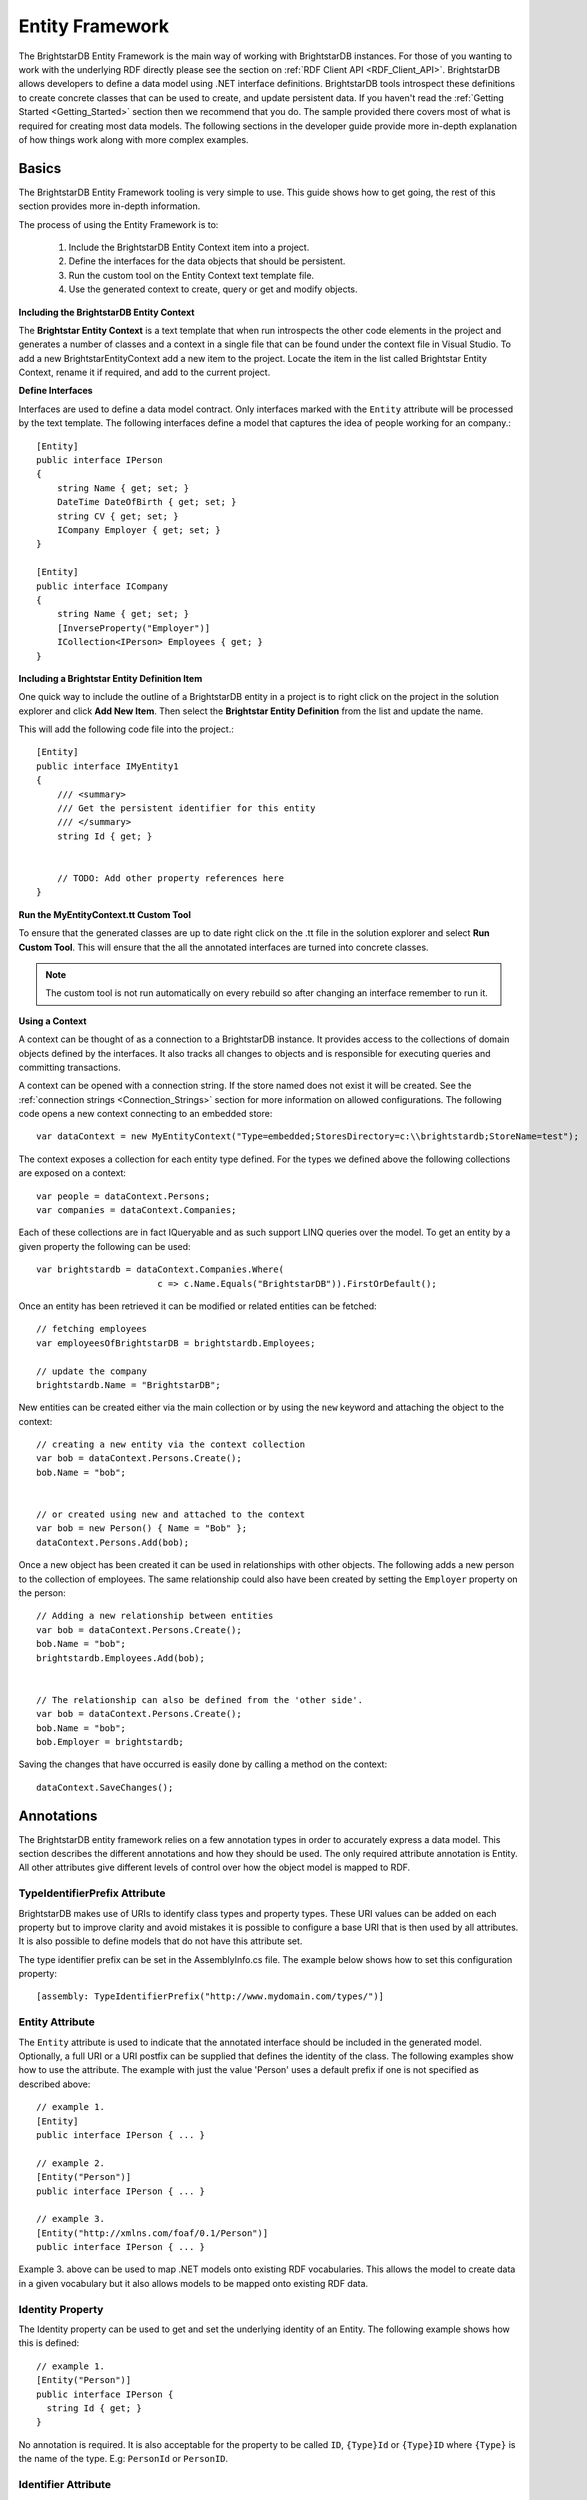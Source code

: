 .. _Entity_Framework:

*****************
 Entity Framework
*****************

The BrightstarDB Entity Framework is the main way of working with BrightstarDB instances. For 
those of you wanting to work with the underlying RDF directly please see the section on 
:ref:`RDF Client API <RDF_Client_API>`. BrightstarDB allows developers to define a data model 
using .NET interface definitions. BrightstarDB tools introspect these definitions to create 
concrete classes that can be used to create, and update persistent data. If you haven't read 
the :ref:`Getting Started <Getting_Started>` section then we recommend that you do. The sample 
provided there covers most of what is required for creating most data models. The following 
sections in the developer guide provide more in-depth explanation of how things work along 
with more complex examples.


.. _Basics:

Basics
======


The BrightstarDB Entity Framework tooling is very simple to use. This guide shows how to get 
going, the rest of this section provides more in-depth information.

The process of using the Entity Framework is to:

  1. Include the BrightstarDB Entity Context item into a project.

  #. Define the interfaces for the data objects that should be persistent.

  #. Run the custom tool on the Entity Context text template file.

  #. Use the generated context to create, query or get and modify objects.


**Including the BrightstarDB Entity Context**

The **Brightstar Entity Context** is a text template that when run introspects the other 
code elements in the project and generates a number of classes and a context in a single file 
that can be found under the context file in Visual Studio. To add a new 
BrightstarEntityContext add a new item to the project. Locate the item in the list called 
Brightstar Entity Context, rename it if required, and add to the current project.

.. image:: Images/getting-started-add-entity-context.png


**Define Interfaces**

Interfaces are used to define a data model contract. Only interfaces marked with the ``Entity`` 
attribute will be processed by the text template. The following interfaces define a model that 
captures the idea of people working for an company.::

  [Entity]
  public interface IPerson
  {
      string Name { get; set; }
      DateTime DateOfBirth { get; set; }
      string CV { get; set; }
      ICompany Employer { get; set; }
  }

  [Entity]
  public interface ICompany
  {
      string Name { get; set; }
      [InverseProperty("Employer")]
      ICollection<IPerson> Employees { get; }
  }

**Including a Brightstar Entity Definition Item**

One quick way to include the outline of a BrightstarDB entity in a project is to right click 
on the project in the solution explorer and click **Add New Item**. Then select the 
**Brightstar Entity Definition** from the list and update the name.

.. image:: Images/ef-include-entity-def.png

This will add the following code file into the project.::

  [Entity]
  public interface IMyEntity1
  {
      /// <summary>
      /// Get the persistent identifier for this entity
      /// </summary>
      string Id { get; }


      // TODO: Add other property references here
  }


**Run the MyEntityContext.tt Custom Tool**

To ensure that the generated classes are up to date right click on the .tt file in the 
solution explorer and select **Run Custom Tool**. This will ensure that the all the 
annotated interfaces are turned into concrete classes.

.. note::

  The custom tool is not run automatically on every rebuild so after changing an interface 
  remember to run it.


**Using a Context**

A context can be thought of as a connection to a BrightstarDB instance. It provides access to 
the collections of domain objects defined by the interfaces. It also tracks all changes to 
objects and is responsible for executing queries and committing transactions.

A context can be opened with a connection string. If the store named does not exist it will be 
created. See the :ref:`connection strings <Connection_Strings>` section for more information 
on allowed configurations. The following code opens a new context connecting to an embedded 
store::

  var dataContext = new MyEntityContext("Type=embedded;StoresDirectory=c:\\brightstardb;StoreName=test");

The context exposes a collection for each entity type defined. For the types we defined above 
the following collections are exposed on a context::

  var people = dataContext.Persons;
  var companies = dataContext.Companies;

Each of these collections are in fact IQueryable and as such support LINQ queries over the 
model. To get an entity by a given property the following can be used::

  var brightstardb = dataContext.Companies.Where(
                         c => c.Name.Equals("BrightstarDB")).FirstOrDefault();



Once an entity has been retrieved it can be modified or related entities can be fetched::

  // fetching employees
  var employeesOfBrightstarDB = brightstardb.Employees;

  // update the company
  brightstardb.Name = "BrightstarDB";


New entities can be created either via the main collection or by using the ``new`` keyword 
and attaching the object to the context::

  // creating a new entity via the context collection
  var bob = dataContext.Persons.Create();
  bob.Name = "bob";


  // or created using new and attached to the context
  var bob = new Person() { Name = "Bob" };
  dataContext.Persons.Add(bob);



Once a new object has been created it can be used in relationships with other objects. The 
following adds a new person to the collection of employees. The same relationship could also 
have been created by setting the ``Employer`` property on the person::

  // Adding a new relationship between entities
  var bob = dataContext.Persons.Create();
  bob.Name = "bob";
  brightstardb.Employees.Add(bob);


  // The relationship can also be defined from the 'other side'.
  var bob = dataContext.Persons.Create();
  bob.Name = "bob";
  bob.Employer = brightstardb;


Saving the changes that have occurred is easily done by calling a method on the context::

  dataContext.SaveChanges();


.. _Annotations_Guide:

Annotations
===========


The BrightstarDB entity framework relies on a few annotation types in order to accurately 
express a data model. This section describes the different annotations and how they should be 
used. The only required attribute annotation is Entity. All other attributes give different 
levels of control over how the object model is mapped to RDF.

TypeIdentifierPrefix Attribute
------------------------------

BrightstarDB makes use of URIs to identify class types and property types. These URI values 
can be added on each property but to improve clarity and avoid mistakes it is possible to 
configure a base URI that is then used by all attributes. It is also possible to define models 
that do not have this attribute set.

The type identifier prefix can be set in the AssemblyInfo.cs file. The example below shows how 
to set this configuration property::

  [assembly: TypeIdentifierPrefix("http://www.mydomain.com/types/")]

Entity Attribute
----------------

The ``Entity`` attribute is used to indicate that the annotated interface should be included in 
the generated model. Optionally, a full URI or a URI postfix can be supplied that defines the 
identity of the class. The following examples show how to use the attribute. The example with 
just the value 'Person' uses a default prefix if one is not specified as described above::

  // example 1.
  [Entity] 
  public interface IPerson { ... }

  // example 2.
  [Entity("Person")] 
  public interface IPerson { ... }

  // example 3.
  [Entity("http://xmlns.com/foaf/0.1/Person")] 
  public interface IPerson { ... }

Example 3. above can be used to map .NET models onto existing RDF vocabularies. This allows 
the model to create data in a given vocabulary but it also allows models to be mapped onto 
existing RDF data.

.. _Identity_Property:

Identity Property
-----------------

The Identity property can be used to get and set the underlying identity of an Entity. 
The following example shows how this is defined::

  // example 1.
  [Entity("Person")] 
  public interface IPerson {
    string Id { get; }
  }

No annotation is required. It is also acceptable for the property to be called ``ID``, ``{Type}Id`` or 
``{Type}ID`` where ``{Type}`` is the name of the type. E.g: ``PersonId`` or ``PersonID``.

Identifier Attribute
--------------------

Id property values are URIs, but in some cases it is necessary to work with simpler string 
values such as GUIDs or numeric values. To do this the Id property can be decorated with the 
identifier attribute. The identifier attribute requires a string property that is the 
identifier prefix - this can be specified either as a URI string or as {prefix}:{rest of URI} 
where {prefix} is a namespace prefix defined by the Namespace Declaration Attribute (see below)::

  // example 1.
  [Entity("Person")] 
  public interface IPerson {
    [Identifier("http://www.mydomain.com/people/")]
    string Id { get; }
  }

  // example 2.
  [Entity]
  public interface ISkill {
    [Identifier("ex:skills#")]
    string Id {get;}
  }
  // NOTE: For the above to work there must be an assembly attribute declared like this:
  [assembly:NamespaceDeclaration("ex", "http://example.org/")]
  
The ``Identifier`` attribute has additional arguments that enable you to specify a (composite)
key for the type. For more information please refer to the section :ref:`Key_Properties_In_EF`.


Property Inclusion
------------------

Any .NET property with a getter or setter is automatically included in the generated type, no 
attribute annotation is required for this::

  // example 1.
  [Entity("Person")] 
  public interface IPerson {
    string Id { get; }
    string Name { get; set; }
  }

Inverse Property Attribute
--------------------------

When two types reference each other via different properties that in fact reflect different 
sides of the same association then it is necessary to declare this explicitly. This can be 
done with the InverseProperty attribute. This attribute requires the name of the .NET property 
on the referencing type to be specified::

  // example 1.
  [Entity("Person")] 
  public interface IPerson {
    string Id { get; }
    ICompany Employer { get; set; }
  }

  [Entity("Company")] 
  public interface IPerson {
    string Id { get; }
    [InverseProperty("Employer")]
    ICollection<IPerson> Employees { get; set; }
  }


The above example shows that the inverse of ``Employees`` is ``Employer``. This means that if 
the ``Employer`` property on ``P1`` is set to ``C1`` then getting ``C1.Employees`` will 
return a collection containing ``P1``.

Namespace Declaration Attribute
-------------------------------

When using URIs in annotations it is cleaner if the complete URI doesn't need to be entered 
every time. To support this the NamespaceDeclaration assembly attribute can be used, many 
times if needed, to define namespace prefix mappings. The mapping takes a short string and the 
URI prefix to be used.

The attribute can be used to specify the prefixes required (typically assembly attributes are 
added to the AssemblyInfo.cs code file in the Properties folder of the project)::

  [assembly: NamespaceDeclaration("foaf", "http://xmlns.com/foaf/0.1/")]

Then these prefixes can be used in property or type annotation using the CURIE syntax of 
{prefix}:{rest of URI}::

  [Entity("foaf:Person")]
  public interface IPerson  { ... }

Namespace declarations defined in this way can also be retrieved programatically. The class
``BrightstarDB.EntityFramework.NamespaceDeclarations`` provides methods for retrieving 
these declarations in a variety of formats::

    // You can just iterate them as instances of 
    // BrightstarDB.EntityFramework.NamespaceDeclarationAttribute
    foreach(var nsDecl in NamespaceDeclarations.ForAssembly(Assembly.GetExecutingAssembly()))
    {
        // prefix is in nsDecl.Prefix
        // Namespace URI is in nsDecl.Reference
    }
    
    // Or you can retrieve them as a dictionary:
    var dict = NamespaceDeclarations.ForAssembly(Assembly.GetExecutingAssembly());
    foafUri = dict["foaf"];
    
    // You can omit the Assembly parameter if you are calling from the assembly
    // containing the delcarations.
    
    // You can get the declarations formatted for use in SPARQL...
    // e.g. PREFIX foaf: <http://xmlns.com/foaf/0.1/>
    sparqlPrefixes = NamespaceDeclarations.ForAssembly().AsSparql();
    
    // ...or for use in Turtle (or TRiG)
    // e.g. @prefix foaf: <http://xmlns.com/foaf/0.1/> .
    turtlePrefixes = NamespaceDeclarations.ForAssembly().AsTurtle();
    

Property Type Attribute
-----------------------

While no decoration is required to include a property in a generated class, if the property is 
to be mapped onto an existing RDF vocabulary then the PropertyType attribute can be used to do 
this. The PropertyType attribute requires a string property that is either an absolute or 
relative URI. If it is a relative URI then it is appended to the URI defined by the 
TypeIdentifierPrefix attribute or the default base type URI. Again, prefixes defined by a 
NamespaceDeclaration attribute can also be used::

  // Example 1. Explicit type declaration
  [PropertyType("http://www.mydomain.com/types/name")]
  string Name { get; set; }

  // Example 2. Prefixed type declaration. 
  // The prefix must be declared with a NamespaceDeclaration attribute
  [PropertyType("foaf:name")]
  string Name { get; set; }


  // Example 3. Where "name" is appended to the default namespace 
  // or the one specified by the TypeIdentifierPrefix in AssemblyInfo.cs.
  [PropertyType("name")]
  string Name { get; set; }

Inverse Property Type Attribute
-------------------------------

Allows inverse properties to be mapped to a given RDF predicate type rather than a .NET 
property name. This is most useful when mapping existing RDF schemas to support the case where 
the .NET data-binding only requires the inverse of the RDF property::

  // Example 1. The following states that the collection of employees 
  // is found by traversing the "http://www.mydomain.com/types/employer"
  // predicate from instances of Person.
  [InversePropertyType("http://www.mydomain.com/types/employer")]
  ICollection<IPerson> Employees { get; set; }

Additional Custom Attributes
----------------------------

Any custom attributes added to the entity interface that are not in the 
BrightstarDB.EntityFramework namespace will be automatically copied through into the generated 
class. This allows you to easily make use of custom attributes for validation, property 
annotation and other purposes. 

As an example, the following interface code::

  [Entity("http://xmlns.com/foaf/0.1/Person")]
  public interface IFoafPerson : IFoafAgent
  {
      [Identifier("http://www.networkedplanet.com/people/")]
      string Id { get; }

      [PropertyType("http://xmlns.com/foaf/0.1/nick")]
      [DisplayName("Also Known As")]
      string Nickname { get; set; }

      [PropertyType("http://xmlns.com/foaf/0.1/name")]
      [Required]
      [CustomValidation(typeof(MyCustomValidator), "ValidateName", 
                        ErrorMessage="Custom error message")]
      string Name { get; set; }
  }

would result in this generated class code::

      public partial class FoafPerson : BrightstarEntityObject, IFoafPerson 
      {
      public FoafPerson(BrightstarEntityContext context, IDataObject dataObject) : base(context, dataObject) { }
      public FoafPerson() : base() { }
      public System.String Id { get {return GetIdentity(); } set { SetIdentity(value); } }
      #region Implementation of BrightstarDB.Tests.EntityFramework.IFoafPerson
      
      [System.ComponentModel.DisplayNameAttribute("Also Known As")]
      public System.String Nickname
      {
              get { return GetRelatedProperty<System.String>("Nickname"); }
              set { SetRelatedProperty("Nickname", value); }
      }
      
      [System.ComponentModel.DataAnnotations.RequiredAttribute]    
      [System.ComponentModel.DataAnnotations.CustomValidationAttribute(typeof(MyCustomValidator), 
        "ValidateName", ErrorMessage="Custom error message")]
      public System.String Name
      {
              get { return GetRelatedProperty<System.String>("Name"); }
              set { SetRelatedProperty("Name", value); }
      }
      
     #endregion
      }

It is also possible to add custom attributes to the generated entity class itself. Any custom 
attributes that are allowed on both classes and interfaces can be added to the entity 
interface and will be automatically copied through to the generated class in the same was as 
custom attributes on properties. However, if you need to use a custom attribute that is 
allowed on a class but not on an interface, then you must use the 
BrightstarDB.EntityFramework.ClassAttribute attribute. This custom attribute can be added to 
the entity interface and allows you to specify a different custom attribute that should be 
added to the generated entity class. When using this custom attribute you should ensure that 
you either import the namespace that contains the other custom attribute or reference the 
other custom attribute using its fully-qualified type name to ensure that the generated class 
code compiles successfully.

For example, the following interface code::

  [Entity("http://xmlns.com/foaf/0.1/Person")]
  [ClassAttribute("[System.ComponentModel.DisplayName(\\"Person\\")]")]
  public interface IFoafPerson : IFoafAgent
  {
    // ... interface definition here
  }

would result in this generated class code::

  [System.ComponentModel.DisplayName("Person")]
  public partial class FoafPerson : BrightstarEntityObject, IFoafPerson 
  {
    // ... generated class code here
  }


Note that the DisplayName custom attribute is referenced using its fully-qualified type name 
(``System.ComponentModel.DisplayName``), as the generated context code will not include a 
``using System.ComponentModel;`` namespace import. Alternatively, this interface code would also 
generate class code that compiles correctly::

  using System.ComponentModel;

  [Entity("http://xmlns.com/foaf/0.1/Person")]
  [ClassAttribute("[DisplayName(\\"Person\\")]")]
  public interface IFoafPerson : IFoafAgent
  {
    // ... interface definition here
  }


.. _Patterns:

Patterns
========

This section describes how to model common patterns using BrightstarDB Entity Framework. It 
covers how to define one-to-one, one-to-many, many-to-many and reflexive relationships.

Examples of these relationship patterns can be found in the :ref:`Tweetbox sample <Tweetbox>`.

One-to-One
----------

Entities can have one-to-one relationships with other entities. An example of this would be 
the link between a user and a the authorization to another social networking site. The 
one-to-one relationship would be described in the interfaces as follows::

  [Entity]
  public interface IUser {
    ...
    ISocialNetworkAccount SocialNetworkAccount { get; set; }
    ...
  }

  [Entity]
  public interface ISocialNetworkAccount {
    ...
    [InverseProperty("SocialNetworkAccount")]
            IUser TwitterAccount { get; set; }
    ...
  }

One-to-Many
-----------

A User entity can be modeled to have a one-to-many relationship with a set of Tweet entities, 
by marking the properties in each interface as follows::

  [Entity]
  public interface ITweet {
    ...
    IUser Author { get; set; }
    ...
  }
  
  [Entity]
  public interface IUser {
    ...
    [InverseProperty("Author")]
    ICollection<ITweet> Tweets { get; set; }
    ...
  }

Many-to-Many
------------

The Tweet entity can be modeled to have a set of zero or more Hash Tags. As any Hash Tag 
entity could be used in more than one Tweet, this uses a many-to-many relationship pattern::

  [Entity]
  public interface ITweet {
    ...
    ICollection<IHashTag> HashTags { get; set; }
    ...
  }

  [Entity]
  public interface IHashTag {
    ...
    [InverseProperty("HashTags")]
    ICollection<ITweet> Tweets { get; set; }
    ...
  }

Reflexive relationship
----------------------

A reflexive relationship (that refers to itself) can be defined as in the example below::

  [Entity]
  public interface IUser {
    ...
    ICollection<IUser> Following { get; set; }

    [InverseProperty("Following")]
    ICollection<IUser> Followers { get; set; }
    ...
  }

.. _Behaviour:

Behaviour
=========

The classes generated by the BrightstarDB Entity Framework deal with data and data 
persistence. However, most applications require these classes to have behaviour. All generated 
classes are generated as .NET partial classes. This means that another file can contain 
additional method definitions. The following example shows how to add additional methods to a 
generated class.

Assume we have the following interface definition::

  [Entity]
  public interface IPerson {
    string Id { get; }
    string FirstName { get; set; }
    string LastName { get; set; }  
  }

To add custom behaviour the new method signature should first be added to the interface. The 
example below shows the same interface but with an added method signature to get a user's full 
name::

  [Entity]
  public interface IPerson {
    string Id { get; }
    string FirstName { get; set; }
    string LastName { get; set; }
    // new method signature
    string GetFullName();  
  }


After running the custom tool on the EntityContext.tt file there is a new class called Person. 
To add additional methods add a new .cs file to the project and add the following class 
declaration::

  public partial class Person {
    public string GetFullName() {
      return FirstName + " " + LastName;
    }
  }

The new partial class implements the additional method declaration and has access to all the 
data properties in the generated class.  

.. _Key_Properties_in_EF:

Key Properties and Composite Keys
=================================

The :ref:`Identity_Property` provides a simple means of accessing the key value of an entity,
this key value is concatenated with the base URI string for the entity type to generate the full
URI identifier of the RDF resource that is created for the entity. In many applications the exact
key used is immaterial, and the default strategy of generating a GUID-based key works well. However
in some cases it is desirable to have more control over the key assigned to an entity. For this
purpose we provide a number of additional arguments on the ``Identifier`` attribute. These arguments
allow you to specify that the key for an entity type is generated from one or more of its properties

Specifying Key Properties
-------------------------

The ``KeyProperties`` argument accepts an array of strings that name
the properties of the entity that should be combined to create a key value for the entity.
The value of the named properties will be concatenated in the order that they are named
in the ``KeyProperties`` array, with a slash ('/') between values::

    // An entity with a key generated from one of its properties.
    [Entity]
    public interface IBook {
        [Identifier("http://example.org/books/", 
                    KeyProperties=new [] {"Isbn"}]
        public string Id { get; }
        public string Isbn {get;set;}
    }
    
    // An entity with a composite key
    [Entity]
    public interface IWidget {
        [Identifier("http://widgets.org/", 
            KeyProperties=new [] {"Manufacturer", "ProductCode"}]
        public string Id { get; }
        public string Manufacturer {get;set;}
        public string ProductCode  {get;set;}
    }

    // In use...
    var book = context.Books.Create();
    book.Isbn = "1234567890";
    // book URI identifier will be http://example.org/books/1234567890
    
    var widget = context.Widgets.Create();
    widget.Manufacturer = "Acme";
    widget.ProductCode = "Grommet"
    // widget identifier will be http://widgets.org/Acme/Grommet
    
Key Separator
-------------

The ``KeySeparator`` argument of the ``Identifier`` attribute allows you to change the string
used to concatenate multiple values into a single key::

    // An entity with a composite key
    [Entity]
    public interface IWidget {
        [Identifier("http://widgets.org/", 
            KeyProperties=new [] {"Manufacturer", "ProductCode"},
            KeySeparator="_"]
        public string Id { get; }
        public string Manufacturer {get;set;}
        public string ProductCode  {get;set;}
    }

    var widget = context.Widgets.Create();
    widget.Manufacturer = "Acme";
    widget.ProductCode = "Grommet"
    // widget identifier will be http://widgets.org/Acme_Grommet
    
Key Converter
-------------

The values of the key properties are converted to a string by a class that implements the
``BrightstarDB.EntityFramework.IKeyConverter`` interface. The default implementation implements
the following rules:

    * Integer and decimal values are converted using the InvariantCulture (to eliminate culture-specific separators)
    * Properties whose value is another entity will yield the key of that entity. That is the 
      part of the URI identifier that follows the base URI string.
    * Properties whose value is NULL are ignored.
    * If all key properties are NULL, a NULL key will be generated, which will result in a 
      ``BrightstarDB.EntityFramework.EntityKeyRequiredException`` being raised.
    * The converted string value is URI-escaped using the .NET method ``Uri.EscapeUriString(string)``.
    * Multiple non-null values are concatenated using the separator specified by the KeySeparator property.

You can create your own key conversion rules by implementing the ``IKeyConverter`` interface and specifying
the implementation type in the ``KeyConverterType`` argument of the ``Identifier`` attribute.

Hierarchical Key Pattern
------------------------

Using the default key conversion rules it is possible to construct hierarchical identifier schemes::

    [Entity]
    public interface IHierarchicalKeyEntity
    {
        [Identifier(BaseAddress = "http://example.org/", 
         KeyProperties = new[]{"Parent", "Code"})]
        string Id { get; }

        IHierarchicalKeyEntity Parent { get; set; }
        string Code { get; set; }
    }

    // Example:
    var parent = context.HierarchicalKeyEntities.Create();
    parent.Code = "parent"; // URI will be http://example.org/parent
    
    var child = context.HierarchicalKeyEntities.Create();
    child.Parent = parent;
    child.Code = "child"; // URI will be http://example.org/parent/child
    
.. note::
    Although this example uses the same type of entity for both parent and child
    object, it is equally valid to use different types of entity for parent and child.
    
.. _Key_Constraints:

Key Constraints
---------------

When using the Entity Framework with the BrightstarDB back-end, entities with key properties 
are treated as having a "class-unique key constraint". This means that it is not allowed to
create an RDF resource with the same URI identifier and the same RDF type. This form of
constraint means that it is possible for one resource to have multiple types, but it still
ensures that for any given type all of its identifiers are unique.

The constraint is checked as part of the update transaction and if it fails a ``BrightstarDB.EntityFramework.UniqueConstraintViolationException``
will be raised. The constraint is also checked when creating new entities, but in this case
the check is only against the entities currently loaded into the context - this allows your
code to "fail fast" if a uniqueness violation occurs in the collection of entities loaded
in the context.

.. warning::
    Key constraints are not checked when using the Entity Framework with a DotNetRDF or
    generic SPARQL back-end, as the SPARQL UPDATE protocol does not allow for such transaction
    pre-conditions to be checked.

Changing Identifiers
--------------------

With release 1.7 of BrightstarDB, it is now possible to alter the URI identifier of 
an entity. Currently this is only supported on entities that have generated keys and
is achieved by modifying any of the properties that contribute to the key.

A change of identifier is handled by the Entity Framework as a deletion of all triples
where the old identifier is the subject or object of the triple, followed by the creation
of a new set of triples equivalent to the deleted set but with the old identifier replaced
by the new identifier. Because the triples where the identifier is used as the object
are updated, all "links" in the data set will be properly maintained when an identifier
is modified in this way.

.. warning::
    When using another entity ID as part of the composite key for an entity please
    be aware that currently the entity framework code does not automatically change
    the identifiers of all dependencies when a dependent ID property is changed. This
    is done to avoid a large amount of overhead in checking for ID dependencies in the
    data store when changes are saved. The supported use case is that the dependency ID
    (e.g. the ID of the parent entity) is not modified once it is used to construct other
    identifiers.
    
    
.. _Optimistic_Locking_in_EF:

Optimistic Locking
==================

The Entity Framework provides the option to enable optimistic locking when working with the 
store. Optimistic locking uses a well-known version number property (the property predicate 
URI is http://www.brightstardb.com/.well-known/model/version) to track the version number of 
an entity, when making an update to an entity the version number is used to determine if 
another client has concurrently updated the entity. If this is detected, it results in an 
exception of the type ``BrightstarDB.Client.TransactionPreconditionsFailedException`` being raised.


Enabling Optimistic Locking
---------------------------

Optimistic locking can be enabled either through the connection string (giving the user 
control over whether or not optimistic locking is enabled) or through code (giving the control 
to the programmer). 

To enable optimistic locking in a connection string, simply add "optimisticLocking=true" to 
the connection string. e.g. ::

  type=rest;endpoint=http://localhost:8090/brightstar;storeName=myStore;optimisticLocking=true

To enable optimistic locking from code, use the optional optimisticLocking parameter on the 
constructor of the context class e.g.::

  var myContext = new MyEntityContext(connectionString, true);

.. note::

  The programmatic setting always overrides the setting in the connection string - this gives 
  the programmer final control over whether optimistic locking is used. The programmer can 
  also prevent optimistic locking from being used by passing false as the value of the 
  ``optimisticLocking`` parameter of the constructor of the context class.


Handling Optimistic Locking Errors
----------------------------------

Optimistic locking errors only occur when the ``SaveChanges()`` method is called on the context 
class. The error is notified by raising an exception of the type 
``BrightstarDB.Client.TransactionPreconditionsFailedException``. When this exception is caught by 
your code, you have two basic options to choose from. You can apply each of these options 
separately to each object modified by your update.

  1. Attempt the save again but first update the local context object with data from the 
     server. This will save all the changes you have made EXCEPT for those that were detected on 
     the server. This is the "store wins" scenario.

  #. Attempt the save again, but first update only the version numbers of the local context 
     object with data from the server. This will keep all the changes you have made, overwriting 
     any concurrent changes that happened on the server. This is the "client wins" scenario.

To attempt the save again, you must first call the ``Refresh()`` method on the context object. 
This method takes two paramters - the first parameter specifies the mode for the refresh, this 
can either be RefreshMode.ClientWins or RefreshMode.StoreWins depending on the scenario to be 
applied. The second parameter is the entity or collection of entities to which the refresh is 
to be applied. You apply different refresh strategies to different entities within the same 
update if you wish. Once the conflicted entities are refreshed, you can then make a call to 
the ``SaveChanges()`` method of the context once more. The code sample below shows this in 
outline::

  try 
  {
    myContext.SaveChanges();
  }
  catch(TransactionPreconditionsFailedException) 
  {
    // Refresh the conflicted object(s) - in this case with the StoreWins mode
    myContext.Refresh(RefreshMode.StoreWins, conflictedEntity);
    // Attempt the save again
    myContext.SaveChanges();
  }

.. note::

  On stores with a high degree of concurrent updates it is possible that the second call to 
  ``SaveChanges()`` could also result in an optimistic locking error because objects have been 
  further modified since the initial optimistic locking failure was reported. Production code 
  for highly concurrent environments should be written to handle this possibility.

.. _LINQ_Restrictions:

LINQ Restrictions
=================

Supported LINQ Operators
------------------------

The LINQ query processor in BrightstarDB has some restrictions, but supports the most commonly 
used core set of LINQ query methods. The following table lists the supported query methods. 
Unless otherwise noted the indexed variant of LINQ query methods are not supported.

=================  =====
Method             Notes  
=================  =====
Any                Supported as first result operator. Not supported as second or subsequent result operator  
All                Supported as first result operator. Not supported as second or subsequent result operator  
Average            Supported as first result operator. Not supported as second or subsequent result operator.  
Cast               Supported for casting between Entity Framework entity types only  
Contains           Supported for literal values only  
Count              Supported with or without a Boolean filter expression. Supported as first result operator. Not supported as second or subsequent result operator.  
Distinct           Supported for literal values. For entities ``Distinct()`` is supported but only to eliminate duplicates of the same Id any override of .Equals on the entity class is not used.  
First              Supported with or without a Boolean filter expression  
LongCount          Supported with or without a Boolean filter expression. Supported as first result operator. Not supported as second or subsequent result operator.  
Max                Supported as first result operator. Not supported as second or subsequent result operator.  
Min                Supported as first result operator. Not supported as second or subsequent result operator.  
OfType<TResult>    Supported only if ``TResult`` is an Entity Framework entity type
OrderBy    
OrderByDescending    
Select    
SelectMany    
Single             Supported with or without a Boolean filter expression  
SingleOrDefault    Supported with or without a Boolean filter expression  
Skip    
Sum                Supported as first result operator. Not supported as second or subsequent result operator.  
Take    
ThenBy    
ThenByDescending    
Where    
=================  =====


Supported Class Methods and Properties
--------------------------------------

In general, the translation of LINQ to SPARQL cannot translate methods on .NET datatypes into 
functionally equivalent SPARQL. However we have implemented translation of a few commonly used 
String, Math and DateTime methods as listed in the following table.

The return values of these methods and properties can only be used in the filtering of queries 
and cannot be used to modify the return value. For example you can test that 
``foo.Name.ToLower().Equals("somestring")``, but you cannot return the value ``foo.Name.ToLower()``.

+-----------------------------------------+--------------------------------------------------+
| .NET function                           | SPARQL Equivalent                                |
+=========================================+==================================================+
|                                 **String Functions**                                       |
+-----------------------------------------+--------------------------------------------------+
|p0.StartsWith(string s)                  |  STRSTARTS(p0, s)                                |
+-----------------------------------------+--------------------------------------------------+
| p0.StartsWith(string s, bool ignoreCase,| REGEX(p0, "^" + s, "i") if ignoreCase is true;   |
| CultureInfo culture)                    | STRSTARTS(p0, s) if ignoreCase is false          |
+-----------------------------------------+--------------------------------------------------+
| p0.StartsWith(string s,                 | REGEX(p0, "^" + s, "i") if comparisonOptions is  |
| StringComparison comparisonOptions)     | StringComparison.CurrentCultureIgnoreCase,       |
|                                         | StringComparison.InvariantCultureIgnoreCase or   |
|                                         | StringComparison.OrdinalIgnoreCase;              |
|                                         | STRSTARTS(p0, s) otherwise                       |
+-----------------------------------------+--------------------------------------------------+
| p0.EndsWith(string s)                   | STRENDS(p0, s)                                   |
+-----------------------------------------+--------------------------------------------------+
| p0.StartsWith(string s, bool ignoreCase,| REGEX(p0, s + "$", "i") if ignoreCase is true;   |
|  CultureInfo culture)                   | STRENDS(p0, s) if ignoreCase is false            |
+-----------------------------------------+--------------------------------------------------+
| p0.StartsWith(string s, StringComparison| REGEX(p0, s + "$", "i") if comparisonOptions is  |
|  comparisonOptions)                     | StringComparison.CurrentCultureIgnoreCase,       |
|                                         | StringComparison.InvariantCultureIgnoreCase or   |
|                                         | StringComparison.OrdinalIgnoreCase;              |
|                                         | STRENDS(p0, s) otherwise                         |
+-----------------------------------------+--------------------------------------------------+
| p0.Length                               | STRLEN(p0)                                       |
+-----------------------------------------+--------------------------------------------------+
| p0.Substring(int start)                 | SUBSTR(p0, start)                                |
+-----------------------------------------+--------------------------------------------------+
| p0.Substring(int start, int len)        | SUBSTR(p0, start, end)                           |
+-----------------------------------------+--------------------------------------------------+
| p0.ToUpper()                            | UCASE(p0)                                        |
+-----------------------------------------+--------------------------------------------------+
| p0.ToLower()                            | LCASE(p0)                                        |
+-----------------------------------------+--------------------------------------------------+
|                                   **Date Functions**                                       |
+-----------------------------------------+--------------------------------------------------+
| p0.Day                                  | DAY(p0)                                          |
+-----------------------------------------+--------------------------------------------------+
| p0.Hour                                 | HOURS(p0)                                        |
+-----------------------------------------+--------------------------------------------------+
| p0.Minute                               | MINUTES(p0)                                      |
+-----------------------------------------+--------------------------------------------------+
| p0.Month                                | MONTH(p0)                                        |
+-----------------------------------------+--------------------------------------------------+
| p0.Second                               | SECONDS(p0)                                      |
+-----------------------------------------+--------------------------------------------------+
| p0.Year                                 | YEAR(p0)                                         |
+-----------------------------------------+--------------------------------------------------+
|                                  **Math Functions**                                        |    
+-----------------------------------------+--------------------------------------------------+
| Math.Round(decimal d)                   | ROUND(d)                                         |
+-----------------------------------------+--------------------------------------------------+
| Math.Round(double d)                    | ROUND(d)                                         |
+-----------------------------------------+--------------------------------------------------+
| Math.Floor(decimal d)                   | FLOOR(d)                                         |
+-----------------------------------------+--------------------------------------------------+
| Math.Floor(double d)                    | FLOOR(d)                                         |
+-----------------------------------------+--------------------------------------------------+
| Math.Ceiling(decimal d)                 | CEIL(d)                                          |
+-----------------------------------------+--------------------------------------------------+
| Math.Ceiling(decimal d)                 | CEIL(d)                                          |
+-----------------------------------------+--------------------------------------------------+
|                                **Regular Expressions**                                     |
+-----------------------------------------+--------------------------------------------------+
| Regex.IsMatch(string p0,                | REGEX(p0, expression, flags)                     |
|  string expression,                     | Flags are generated from the options parameter.  |
|  RegexOptions options)                  | The supported RegexOptions are IgnoreCase,       |
|                                         | Multiline, Singleline and                        |
|                                         | IgnorePatternWhitespace (or any combination of   |
|                                         | these).                                          |
+-----------------------------------------+--------------------------------------------------+

The static method ``Regex.IsMatch()`` is supported when used to filter on a string property 
in a LINQ query e.g.::

  context.Persons.Where(p => Regex.IsMatch(p.Name, "^a.*e$", RegexOptions.IgnoreCase));

However, please note that the regular expression options that can be used is limited to a 
combination of ``IgnoreCase``, ``Multiline``, ``Singleline`` and ``IgnorePatternWhitespace``.

.. _Casting:

Casting Entities
================

One of the nicest features of RDF is its flexibility - an RDF resource can be of multiple types and
can support multiple (possibly conflicting) properties according to different schemas. It allows you
to record different aspects of the same thing all at a single point in the data store. In OO programming
however, we tend to prefer to separate out different representations of the same thing into different classes
and to use those classes to encapsulate a specific model. So there is a tension between the freedom in 
RDF to record anything about any resource and the need in traditional OO programming to have a set of
types and properties defined at compile time.

In BrightstarDB the way we handle is is to allow you to convert an entity from one type to any other 
entity type at runtime. This feature is provided by the ``Become<T>()`` method on the entity object.
Calling ``Become<T>()`` on an entity has two effects:

  1.  It adds one or more RDF type statements to the resource so that it is now recorded as being an
      instance of the RDF class that the entity type ``T`` is mapped to. When ``T`` inherits from a base entity
      type both the RDF type for ``T`` and the RDF type for the base type is added.
  2.  It returns an instance of ``T`` which is bound to the same underlying DataObject as the entity you
      call ``Become<T>()`` on.

This feature gives you the ability to convert and extend resources at runtime with almost no overhead.
You should note that ``Become<T>()`` does nothing to ensure that the resource conforms to the constraints
that the type ``T`` might imply, so your code should be written to robustly handle missing properties.

Once you call ``SaveChanges()`` on the context, the new type statements (and any new properties you created)
are committed to the store. You will now find the object can be accessed through the context entity set for
``T``.

There is also an ``Unbecome<T>()`` method. This method can be used to remove RDF type statements from an 
entity so that it no longer appears in the collection of entities of type ``T`` on  the context. Note that
this does not remove the RDF type statements for super-types of ``T``, but you can explicitly do this by 
making further calls to ``Unbecome<T>()`` with the appropriate super-types.

.. _OData:

OData
=====

The Open Data Protocol (OData) is an open web protocol for querying data. An OData provider can be added to BrightstarDB Entity Framework projects to allow OData 
consumers to query the underlying data in the store. 

.. note::

  :ref:`Identifier Attributes <Annotations_Guide>` must exist on any BrightstarDB entity 
  interfaces in order to be processed by an OData consumer

For more details on how to add a BrightstarDB OData service to your projects, read 
:ref:`Adding Linked Data Support <Adding_Linked_Data_Support>` in the MVC Nerd Dinner samples 
chapter 

OData Restrictions
------------------

The OData v2 protocol implemented by BrightstarDB does not support properties that contain a 
collection of literal values. This means that BrightstarDB entity properties that are of type 
``ICollection<literal type>`` are not supported. Any properties of this type will not be 
readable via the OData service.

An OData provider connected to the BrightstarDB Entity Framework as a few restrictions on how 
it can be queried.

**Expand**

  - Second degree expansions are not currently supported. e.g. 
    ``Department('5598556a-671a-44f0-b176-502da62b3b2f')?$expand=Persons/Skills``

**Filtering**

  - The arithmetic filter ``Mod`` is not supported

  - The string filter functions ``int indexof(string p0, string p1)``, 
    ``string trim(string p0)`` and ``trim(string p0, string p1)`` are not supported.

  - The type filter functions ``bool IsOf(type p0)`` and ``bool IsOf(expression p0, type p1)`` 
    are not supported.

**Format**

Microsoft WCF Data Services do not currently support the ``$format`` query option. 
To return OData results formatted in JSON, the accept headers can be set in the web request 
sent to the OData service.

.. _SavingChanges_Event:

SavingChanges Event
===================

The generated EntityFramework context class exposes an event, ``SavingChanges``. This event is 
raised during the processing of the ``SaveChanges()`` method before any data is committed back to 
the Brightstar store. The event sender is the context class itself and in the event handler 
you can use the ``TrackedObjects`` property of the context class to iterate through all entities 
that the context class has retrieved from the BrightstarDB store. Entities expose an ``IsModified`` 
property which can be used to determine if the entity has been newly created or locally 
modified. The sample code below uses this to update a ``Created`` and ``LastModified`` 
timestamp on any entity that implements the ``ITrackable`` interface.::

  private static void UpdateTrackables(object sender, EventArgs e)
  {
    // This method is invoked by the context.
    // The sender object is the context itself
    var context = sender as MyEntityContext;


    // Iterate through just the tracked objects that implement the ITrackable interface
    foreach(var t in context.TrackedObjects
                    .Where(x=>x is ITrackable && x.IsModified)
                    .Cast<ITrackable>())
    {
      // If the Created property is not yet set, it will have DateTime.MinValue as its defaulft value
      // We can use this fact to determine if the Created property needs setting.
      if (t.Created == DateTime.MinValue) t.Created = DateTime.Now;

      // The LastModified property should always be updated
      t.LastModified = DateTime.Now;
    }
  }

.. note::

  The source code for this example can be found in [INSTALLDIR]\\Samples\\EntityFramework\\EntityFrameworkSamples.sln

.. _Local_Change_Tracking:


INotifyPropertyChanged and INotifyCollectionChanged Support
===========================================================

.. _System.ComponentModel.INotifyPropertyChanged: http://msdn.microsoft.com/en-us/library/system.componentmodel.inotifypropertychanged%28v=vs.100%29.aspx
.. _System.Collections.Specialized.INotifyCollectionChanged: http://msdn.microsoft.com/en-us/library/system.collections.specialized.inotifycollectionchanged%28v=vs.100%29.aspx
.. _CollectionChanged: http://msdn.microsoft.com/en-us/library/system.collections.specialized.inotifycollectionchanged.collectionchanged%28v=vs.100%29.aspx
.. _NotifyCollectionChangedAction.Reset: http://msdn.microsoft.com/en-us/library/system.collections.specialized.notifycollectionchangedaction%28v=vs.100%29.aspx
.. _NotifyCollectionChangedAction.Remove: http://msdn.microsoft.com/en-us/library/system.collections.specialized.notifycollectionchangedaction%28v=vs.100%29.aspx

The classes generated by the Entity Framework provide support for tracking local changes. All 
generated entity classes implement the `System.ComponentModel.INotifyPropertyChanged`_ 
interface and fire a notification event any time a property with a single value is modified. 
All collections exposed by the generated classes implement the 
`System.Collections.Specialized.INotifyCollectionChanged`_ interface and fire a notification 
when an item is added to or removed from the collection or when the collection is reset.

There are a few points to note about using these features with the Entity Framework:

Firstly, although the generated classes implement the ``INotifyPropertyChanged`` interface, your 
code will typically use the interfaces. To attach a handler to the ``PropertyChanged`` event, you 
need an instance of ``INotifyPropertyChanged`` in your code. There are two ways to achieve this - 
either by casting or by adding ``INotifyPropertyChanged`` to your entity interface. If casting you 
will need to write code like this::

  // Get an entity to listen to
  var person = _context.Persons.Where(x=>x.Name.Equals("Fred")).FirstOrDefault();

  // Attach the NotifyPropertyChanged event handler
  (person as INotifyPropertyChanged).PropertyChanged += HandlePropertyChanged;

Alternatively it can be easier to simply add the ``INotifyPropertyChanged`` interface to your 
entity interface like this::

  [Entity]
  public interface IPerson : INotifyPropertyChanged 
  {
    // Property definitions go here
  }

This enables you to then write code without the cast::

  // Get an entity to listen to
  var person = _context.Persons.Where(x=>x.Name.Equals("Fred")).FirstOrDefault();

  // Attach the NotifyPropertyChanged event handler
  person.PropertyChanged += HandlePropertyChanged;

When tracking changes to collections you should also be aware that the dynamically loaded 
nature of these collections means that sometimes it is not possible for the change tracking 
code to provide you with the object that was removed from a collection. This will typically 
happen when you have a collection one one entity that is the inverse of a collection or 
property on another entity. Updating the collection at one end will fire the 
`CollectionChanged`_ event on the inverse collection, but if the inverse collection is not yet 
loaded, the event will be raised as a `NotifyCollectionChangedAction.Reset`_ type event, 
rather than a `NotifyCollectionChangedAction.Remove`_ event. This is done to avoid the 
overhead of retrieving the removed object from the data store just for the purpose of raising 
the notification event.

Finally, please note that event handlers are attached only to the local entity objects, the 
handlers are not persisted when the context changes are saved and are not available to any new 
context's you create - these handlers are intended only for tracking changes made locally to 
properties in the context before a ``SaveChanges()`` is invoked. The properties are also useful 
for data binding in applications where you want the user interface to update as the properties 
are modified.

Graph Targeting
===============

The Entity Framwork supports updating a specific named graph in the BrightstarDB store.
The graph to be updated is specified when creating the context object using the following
optional parameters in the context constructor:

  * ``updateGraph`` : The identifier of the graph that new statements will be added to. Defaults to the BrightstarDB default graph (``http://www.brightstardb.com/.well-known/model/defaultgraph``)
  * ``defaultDataSet`` : The identifier of the graphs that statements will be retrieved from. Defaults to all graphs in the store.
  * ``versionGraph`` : The identifier of the graph that contains version information for optimistic locking. Defaults to the same graph as ``updateGraph``.

Please refer to the section :ref:`default_data_set` for more information about the
default data set and its relationship to the ``defaultDataSet``, ``updateGraph``,
and ``versionGraph`` parameters.

To create a context that reads properties from the default graph and adds properties to a specific graph (e.g. for recording the results of inferences), use the following::

    // Set storeName, prefixes and inferredGraphUri here
	var context = new MyEntityContext(
	  connectionString,
	  enableOptimisticLocking,
	  "http://example.org/graphs/graphToUpdate",
	  new string[] { Constants.DefaultGraphUri },
	  Constants.DefaultGraphUri);

.. note::
	Note that you need to be careful when using optimistic locking to ensure that you are 
	consistent about which graph manages the version information. We recommend that you 
	either use the BrightstarDB default graph (as shown in the example above)
	or use another named graph seperate from the graphs that store the rest of the data 
	(and define a constant for that	graph URI).

LINQ and Graph Targeting
------------------------

For LINQ queries to work, the triple that assigns the entity type must be in one of
the graphs in the default data set or in the graph to be updated. This makes the 
Entity Framework a bit more difficult to use across multiple graphs. When 
writing an application that will regularly deal with different named graphs
you may want to consider using the :ref:`Data Object Layer API <Data_Object_Layer>`
and SPARQL or the low-level RDF API for update operations.
    
